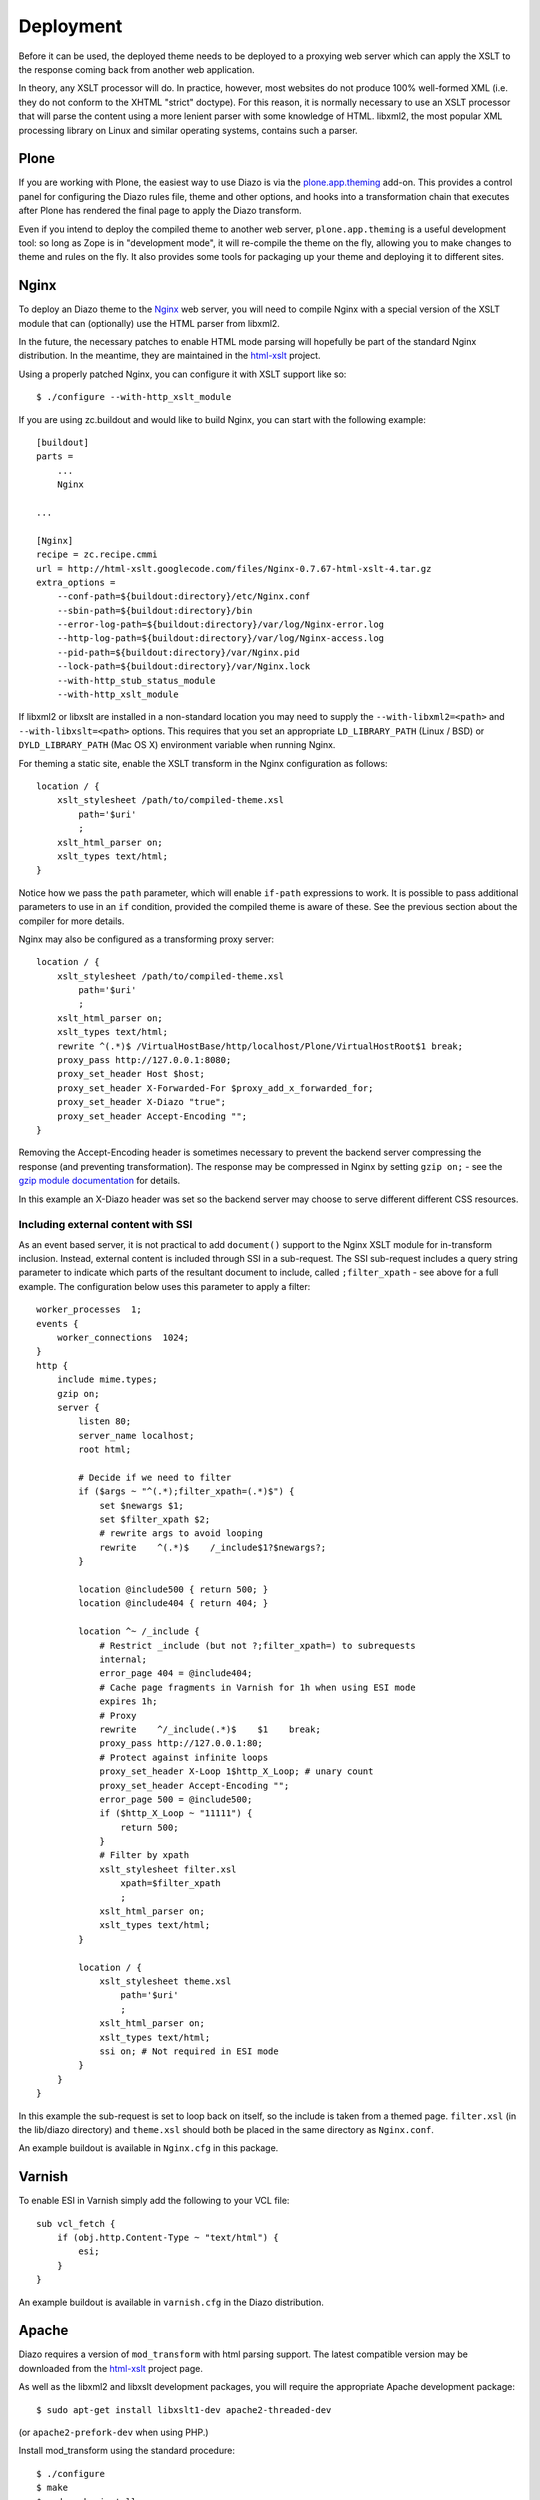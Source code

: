 Deployment
==========

Before it can be used, the deployed theme needs to be deployed to a proxying
web server which can apply the XSLT to the response coming back from another
web application.

In theory, any XSLT processor will do. In practice, however, most websites
do not produce 100% well-formed XML (i.e. they do not conform to the XHTML
"strict" doctype). For this reason, it is normally necessary to use an XSLT
processor that will parse the content using a more lenient parser with some
knowledge of HTML. libxml2, the most popular XML processing library on Linux
and similar operating systems, contains such a parser.

Plone
-----

If you are working with Plone, the easiest way to use Diazo is via the
plone.app.theming_ add-on. This provides a control panel for configuring the
Diazo rules file, theme and other options, and hooks into a transformation
chain that executes after Plone has rendered the final page to apply the Diazo
transform.

Even if you intend to deploy the compiled theme to another web server,
``plone.app.theming`` is a useful development tool: so long as Zope is in
"development mode", it will re-compile the theme on the fly, allowing you to
make changes to theme and rules on the fly. It also provides some tools for
packaging up your theme and deploying it to different sites.

Nginx
-----

To deploy an Diazo theme to the Nginx_ web server, you
will need to compile Nginx with a special version of the XSLT module that
can (optionally) use the HTML parser from libxml2.

In the future, the necessary patches to enable HTML mode parsing will
hopefully be part of the standard Nginx distribution. In the meantime, they
are maintained in the html-xslt_ project.

Using a properly patched Nginx, you can configure it with XSLT support like
so::

    $ ./configure --with-http_xslt_module

If you are using zc.buildout and would like to build Nginx, you can start
with the following example::

    [buildout]
    parts =
        ...
        Nginx
    
    ...
        
    [Nginx]
    recipe = zc.recipe.cmmi
    url = http://html-xslt.googlecode.com/files/Nginx-0.7.67-html-xslt-4.tar.gz
    extra_options =
        --conf-path=${buildout:directory}/etc/Nginx.conf
        --sbin-path=${buildout:directory}/bin
        --error-log-path=${buildout:directory}/var/log/Nginx-error.log
        --http-log-path=${buildout:directory}/var/log/Nginx-access.log
        --pid-path=${buildout:directory}/var/Nginx.pid
        --lock-path=${buildout:directory}/var/Nginx.lock
        --with-http_stub_status_module
        --with-http_xslt_module

If libxml2 or libxslt are installed in a non-standard location you may need to
supply the ``--with-libxml2=<path>`` and ``--with-libxslt=<path>`` options.
This requires that you set an appropriate ``LD_LIBRARY_PATH`` (Linux / BSD) or
``DYLD_LIBRARY_PATH`` (Mac OS X) environment variable when running Nginx.

For theming a static site, enable the XSLT transform in the Nginx
configuration as follows::

    location / {
        xslt_stylesheet /path/to/compiled-theme.xsl
            path='$uri'
            ;
        xslt_html_parser on;
        xslt_types text/html;
    }

Notice how we pass the ``path`` parameter, which will enable ``if-path``
expressions to work. It is possible to pass additional parameters to use in
an ``if`` condition, provided the compiled theme is aware of these. See the
previous section about the compiler for more details.

Nginx may also be configured as a transforming proxy server::

    location / {
        xslt_stylesheet /path/to/compiled-theme.xsl
            path='$uri'
            ;
        xslt_html_parser on;
        xslt_types text/html;
        rewrite ^(.*)$ /VirtualHostBase/http/localhost/Plone/VirtualHostRoot$1 break;
        proxy_pass http://127.0.0.1:8080;
        proxy_set_header Host $host;
        proxy_set_header X-Forwarded-For $proxy_add_x_forwarded_for;
        proxy_set_header X-Diazo "true";
        proxy_set_header Accept-Encoding "";
    }

Removing the Accept-Encoding header is sometimes necessary to prevent the
backend server compressing the response (and preventing transformation). The
response may be compressed in Nginx by setting ``gzip on;`` - see the `gzip
module documentation <http://wiki.Nginx.org/NginxHttpGzipModule>`_ for
details.

In this example an X-Diazo header was set so the backend server may choose to
serve different different CSS resources.

Including external content with SSI
~~~~~~~~~~~~~~~~~~~~~~~~~~~~~~~~~~~

As an event based server, it is not practical to add ``document()`` support to
the Nginx XSLT module for in-transform inclusion. Instead, external content is
included through SSI in a sub-request. The SSI sub-request includes a query
string parameter to indicate which parts of the resultant document to include,
called ``;filter_xpath`` - see above for a full example. The configuration
below uses this parameter to apply a filter::

    worker_processes  1;
    events {
        worker_connections  1024;
    }
    http {
        include mime.types;
        gzip on;
        server {
            listen 80;
            server_name localhost;
            root html;

            # Decide if we need to filter
            if ($args ~ "^(.*);filter_xpath=(.*)$") {
                set $newargs $1;
                set $filter_xpath $2;
                # rewrite args to avoid looping
                rewrite    ^(.*)$    /_include$1?$newargs?;
            }

            location @include500 { return 500; }
            location @include404 { return 404; }

            location ^~ /_include {
                # Restrict _include (but not ?;filter_xpath=) to subrequests
                internal;
                error_page 404 = @include404;
                # Cache page fragments in Varnish for 1h when using ESI mode
                expires 1h;
                # Proxy
                rewrite    ^/_include(.*)$    $1    break;
                proxy_pass http://127.0.0.1:80;
                # Protect against infinite loops
                proxy_set_header X-Loop 1$http_X_Loop; # unary count
                proxy_set_header Accept-Encoding "";
                error_page 500 = @include500;
                if ($http_X_Loop ~ "11111") {
                    return 500;
                }
                # Filter by xpath
                xslt_stylesheet filter.xsl
                    xpath=$filter_xpath
                    ;
                xslt_html_parser on;
                xslt_types text/html;
            }

            location / {
                xslt_stylesheet theme.xsl
                    path='$uri'
                    ;
                xslt_html_parser on;
                xslt_types text/html;
                ssi on; # Not required in ESI mode
            }
        }
    }

In this example the sub-request is set to loop back on itself, so the include
is taken from a themed page. ``filter.xsl`` (in the lib/diazo directory) and
``theme.xsl`` should both be placed in the same directory as ``Nginx.conf``.

An example buildout is available in ``Nginx.cfg`` in this package.

Varnish
-------

To enable ESI in Varnish simply add the following to your VCL file::

    sub vcl_fetch {
        if (obj.http.Content-Type ~ "text/html") {
            esi;
        }
    }

An example buildout is available in ``varnish.cfg`` in the Diazo distribution.

Apache
------

Diazo requires a version of ``mod_transform`` with html parsing support.
The latest compatible version may be downloaded from the html-xslt_ project
page.

As well as the libxml2 and libxslt development packages, you will require the
appropriate Apache development package::

    $ sudo apt-get install libxslt1-dev apache2-threaded-dev

(or ``apache2-prefork-dev`` when using PHP.)

Install mod_transform using the standard procedure::

    $ ./configure
    $ make
    $ sudo make install

An example virtual host configuration is shown below::

    NameVirtualHost *
    LoadModule transform_module /usr/lib/apache2/modules/mod_transform.so
    <VirtualHost *>

        FilterDeclare THEME
        FilterProvider THEME XSLT resp=Content-Type $text/html

        TransformOptions +ApacheFS +HTML +HideParseErrors
        TransformSet /theme.xsl
        TransformCache /theme.xsl /etc/apache2/theme.xsl

        <LocationMatch "/">
            FilterChain THEME
        </LocationMatch>

    </VirtualHost>

The ``ApacheFS`` directive enables XSLT ``document()`` inclusion, though
beware that the includes documents are currently parsed using the XML rather
than HTML parser.

Unfortunately it is not possible to theme error responses (such as a 404 Not
Found page) with Apache as these do not pass through the filter chain.

As parameters are not currently supported, path expression are unavailable.

.. _plone.app.theming: http://pypi.python.org/pypi/plone.app.theming
.. _html-xslt: http://code.google.com/p/html-xslt/